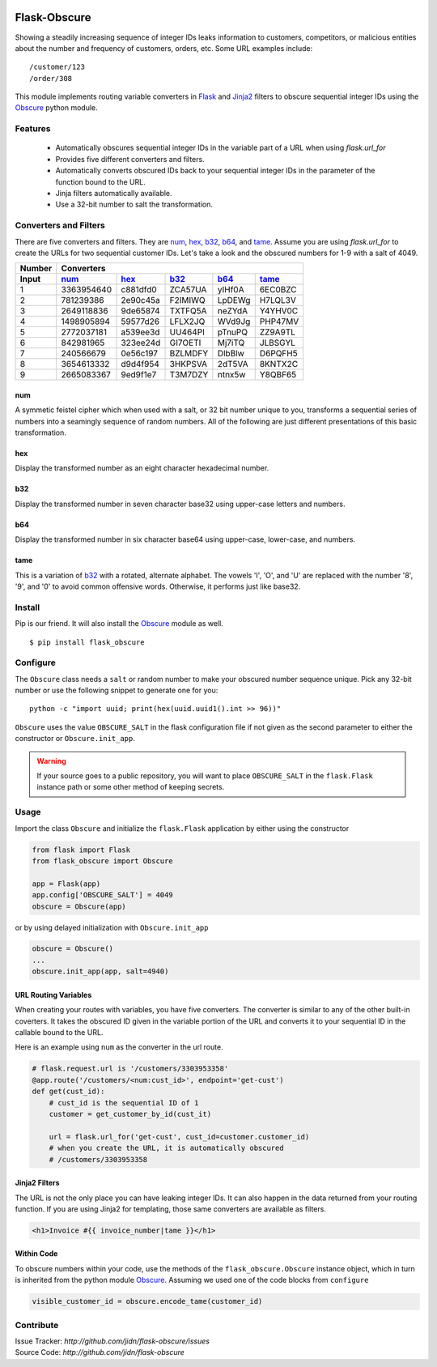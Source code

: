 |version| |build| |coverage| |pyversions|

=======================================
Flask-Obscure
=======================================

Showing a steadily increasing sequence of integer IDs leaks information to customers, competitors, or malicious entities about the number and frequency of customers, orders, etc.
Some URL examples include::

    /customer/123
    /order/308

This module implements routing variable converters in `Flask`_ and `Jinja2`_ filters to obscure sequential integer IDs using the `Obscure`_ python module.

Features
=======================================

 *  Automatically obscures sequential integer IDs in the variable
    part of a URL when using `flask.url_for`
 *  Provides five different converters and filters.
 *  Automatically converts obscured IDs back to your sequential
    integer IDs in the parameter of the function bound to the URL.
 *  Jinja filters automatically available.
 *  Use a 32-bit number to salt the transformation.


Converters and Filters
=======================================

There are five converters and filters.  
They are `num`_, `hex`_, `b32`_, `b64`_, and `tame`_.
Assume you are using `flask.url_for` to create the URLs for two sequential customer IDs.
Let's take a look and the obscured numbers for 1-9 with a salt of 4049.

======  ==========  ========  =======  ======  =======
Number  Converters
------  ----------------------------------------------
Input   `num`_      `hex`_    `b32`_   `b64`_  `tame`_
======  ==========  ========  =======  ======  =======
  1     3363954640  c881dfd0  ZCA57UA  yIHf0A  6EC0BZC
  2      781239386  2e90c45a  F2IMIWQ  LpDEWg  H7LQL3V
  3     2649118836  9de65874  TXTFQ5A  neZYdA  Y4YHV0C
  4     1498905894  59577d26  LFLX2JQ  WVd9Jg  PHP47MV
  5     2772037181  a539ee3d  UU464PI  pTnuPQ  ZZ9A9TL
  6      842981965  323ee24d  GI7OETI  Mj7iTQ  JLBSGYL
  7      240566679  0e56c197  BZLMDFY  DlbBlw  D6PQFH5
  8     3654613332  d9d4f954  3HKPSVA  2dT5VA  8KNTX2C
  9     2665083367  9ed9f1e7  T3M7DZY  ntnx5w  Y8QBF65
======  ==========  ========  =======  ======  =======

num
-----

A symmetic feistel cipher which when used with a salt, or 32 bit number unique to you, transforms a sequential series of numbers into a seamingly sequence of random numbers.  All of the following are just different presentations of this basic transformation.

hex
-----

Display the transformed number as an eight character hexadecimal number.

b32
-----

Display the transformed number in seven character base32 using upper-case letters and numbers.

b64
-----

Display the transformed number in six character base64 using upper-case, lower-case, and numbers.

tame
-----

This is a variation of `b32`_ with a rotated, alternate alphabet.
The vowels 'I', 'O', and 'U' are replaced with the number '8', '9', and '0' to avoid common offensive words.
Otherwise, it performs just like base32.


Install
=======================================

Pip is our friend. It will also install the `Obscure`_ module as well. ::

    $ pip install flask_obscure

Configure
=======================================

The ``Obscure`` class needs a ``salt`` or random number to make your obscured number sequence unique.  Pick any 32-bit number or use the following snippet to generate one for you::

    python -c "import uuid; print(hex(uuid.uuid1().int >> 96))"

``Obscure`` uses the value ``OBSCURE_SALT`` in the flask configuration file if not given as the second parameter to either the constructor or ``Obscure.init_app``.

.. warning::
    If your source goes to a public repository, you will want 
    to place ``OBSCURE_SALT`` in the ``flask.Flask`` instance path or 
    some other method of keeping secrets.

Usage
=======================================

Import the class ``Obscure`` and initialize the ``flask.Flask`` application by either using the constructor

.. code-block:: python

    from flask import Flask
    from flask_obscure import Obscure

    app = Flask(app)
    app.config['OBSCURE_SALT'] = 4049
    obscure = Obscure(app)

or by using delayed initialization with ``Obscure.init_app``

.. code-block:: python

    obscure = Obscure()
    ...
    obscure.init_app(app, salt=4940)


URL Routing Variables
---------------------------------------

When creating your routes with variables, you have five converters.
The converter is similar to any of the other built-in coverters.
It takes the obscured ID given in the variable portion of the URL and converts it to your sequential ID in the callable bound to the URL.

Here is an example using ``num`` as the converter in the url route.

.. code-block:: python

    # flask.request.url is '/customers/3303953358'
    @app.route('/customers/<num:cust_id>', endpoint='get-cust')
    def get(cust_id):
        # cust_id is the sequential ID of 1
        customer = get_customer_by_id(cust_it)

        url = flask.url_for('get-cust', cust_id=customer.customer_id)
        # when you create the URL, it is automatically obscured
        # /customers/3303953358


Jinja2 Filters
---------------------------------------

The URL is not the only place you can have leaking integer IDs.
It can also happen in the data returned from your routing function.
If you are using Jinja2 for templating, those same converters are available as filters.

.. code-block:: html+jinja

    <h1>Invoice #{{ invoice_number|tame }}</h1>

Within Code
---------------------------------------

To obscure numbers within your code, use the methods of the ``flask_obscure.Obscure`` instance object, which in turn is inherited from the python module `Obscure`_.  Assuming we used one of the code blocks from ``configure``

.. code-block:: python

    visible_customer_id = obscure.encode_tame(customer_id)

Contribute
=======================================

| Issue Tracker: `http://github.com/jidn/flask-obscure/issues`
| Source Code: `http://github.com/jidn/flask-obscure`


.. _Obscure: http://github.com/jidn/obscure
.. _Flask: http://flask.pocoo.org/
.. _Jinja2: http://jinja.pocoo.org/

.. |version| image:: https://img.shields.io/pypi/v/flask-obscure.svg
    :target: https://pypi.python.org/pypi/flask-obscure
    :alt: Latest version on PyPi

.. |build| image:: https://img.shields.io/travis/jidn/flask-obscure.svg
    :target: http://travis-ci.org/jidn/flask-obscure
    :alt: Build status of the master branch on Linux

.. |coverage| image:: https://coveralls.io/repos/github/jidn/flask-obscure/badge.svg
    :target: https://coveralls.io/github/jidn/flask-obscure
    :alt: Code coverage when testing

.. |pyversions| image:: https://img.shields.io/pypi/pyversions/flask-obscure.svg
    :target: https://pypi.python.org/pypi/flask-obscure
    :alt: Versions on PyPi
